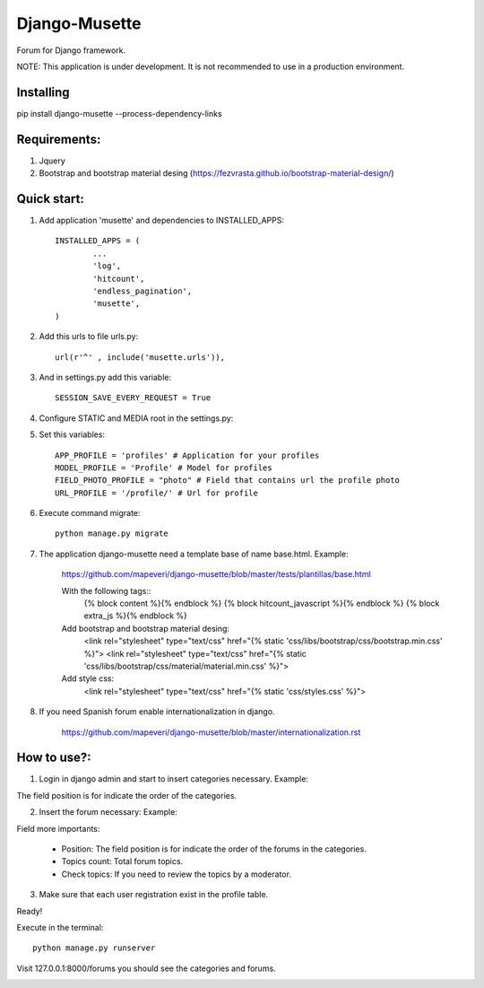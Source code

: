 ==============
Django-Musette
==============

Forum for Django framework.

NOTE: This application is under development. It is not recommended to use in a production environment.

Installing
----------

pip install django-musette --process-dependency-links

Requirements:
-------------

1. Jquery
2. Bootstrap and bootstrap material desing (https://fezvrasta.github.io/bootstrap-material-design/)

Quick start:
------------

1. Add application 'musette' and dependencies to INSTALLED_APPS::

	INSTALLED_APPS = (
		...
		'log',
		'hitcount',
		'endless_pagination',
		'musette',
	)

2. Add this urls to file urls.py::

	url(r'^' , include('musette.urls')),

3. And in settings.py add this variable::

	SESSION_SAVE_EVERY_REQUEST = True

4. Configure STATIC and MEDIA root in the settings.py::

5. Set this variables::

	APP_PROFILE = 'profiles' # Application for your profiles
	MODEL_PROFILE = 'Profile' # Model for profiles
	FIELD_PHOTO_PROFILE = "photo" # Field that contains url the profile photo
	URL_PROFILE = '/profile/' # Url for profile

6. Execute command migrate::

	python manage.py migrate

7. The application django-musette need a template base of name base.html. Example:

	https://github.com/mapeveri/django-musette/blob/master/tests/plantillas/base.html

	With the following tags::
		{% block content %}{% endblock %}
		{% block hitcount_javascript %}{% endblock %}
		{% block extra_js %}{% endblock %}

	Add bootstrap and bootstrap material desing:
		<link rel="stylesheet" type="text/css" href="{% static 'css/libs/bootstrap/css/bootstrap.min.css' %}">
		<link rel="stylesheet" type="text/css" href="{% static 'css/libs/bootstrap/css/material/material.min.css' %}">

	Add style css:
		<link rel="stylesheet" type="text/css" href="{% static 'css/styles.css' %}">

8. If you need Spanish forum enable internationalization in django.

	https://github.com/mapeveri/django-musette/blob/master/internationalization.rst

How to use?:
------------

1. Login in django admin and start to insert categories necessary. Example:

.. image:: https://github.com/mapeveri/django-musette/blob/master/images/categories.png

The field position is for indicate the order of the categories.

2. Insert the forum necessary: Example:

.. image:: https://github.com/mapeveri/django-musette/blob/master/images/forums.png

Field more importants:

	- Position: The field position is for indicate the order of the forums in the categories.
	- Topics count: Total forum topics.
	- Check topics: If you need to review the topics by a moderator.

3. Make sure that each user registration exist in the profile table.

Ready!


Execute in the terminal::

	python manage.py runserver

Visit 127.0.0.1:8000/forums you should see the categories and forums.

.. image:: https://github.com/mapeveri/django-musette/blob/master/images/index.png